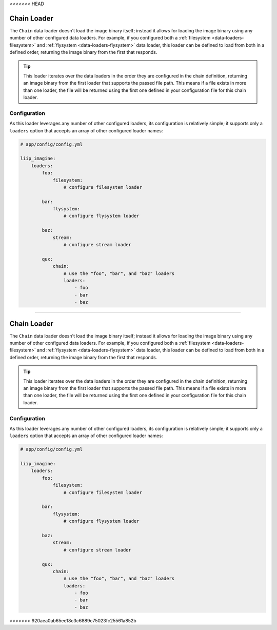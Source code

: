 <<<<<<< HEAD

.. _data-loaders-chain:

Chain Loader
============

The ``Chain`` data loader doesn't load the image binary itself; instead
it allows for loading the image binary using any number of other
configured data loaders. For example, if you configured both a
:ref:`filesystem <data-loaders-filesystem>` and
:ref:`flysystem <data-loaders-flysystem>` data loader, this loader can
be defined to load from both in a defined order, returning the image
binary from the first that responds.

.. tip::

    This loader iterates over the data loaders in the order they are
    configured in the chain definition, returning an image binary from
    the first loader that supports the passed file path. This means if
    a file exists in more than one loader, the file will be returned
    using the first one defined in your configuration file for this
    chain loader.



Configuration
-------------

As this loader leverages any number of other configured loaders, its
configuration is relatively simple; it supports only a ``loaders``
option that accepts an array of other configured loader names:

.. code-block:: yaml

    # app/config/config.yml

    liip_imagine:
        loaders:
            foo:
                filesystem:
                    # configure filesystem loader

            bar:
                flysystem:
                    # configure flysystem loader

            baz:
                stream:
                    # configure stream loader

            qux:
                chain:
                    # use the "foo", "bar", and "baz" loaders
                    loaders:
                        - foo
                        - bar
                        - baz
=======

.. _data-loaders-chain:

Chain Loader
============

The ``Chain`` data loader doesn't load the image binary itself; instead
it allows for loading the image binary using any number of other
configured data loaders. For example, if you configured both a
:ref:`filesystem <data-loaders-filesystem>` and
:ref:`flysystem <data-loaders-flysystem>` data loader, this loader can
be defined to load from both in a defined order, returning the image
binary from the first that responds.

.. tip::

    This loader iterates over the data loaders in the order they are
    configured in the chain definition, returning an image binary from
    the first loader that supports the passed file path. This means if
    a file exists in more than one loader, the file will be returned
    using the first one defined in your configuration file for this
    chain loader.



Configuration
-------------

As this loader leverages any number of other configured loaders, its
configuration is relatively simple; it supports only a ``loaders``
option that accepts an array of other configured loader names:

.. code-block:: yaml

    # app/config/config.yml

    liip_imagine:
        loaders:
            foo:
                filesystem:
                    # configure filesystem loader

            bar:
                flysystem:
                    # configure flysystem loader

            baz:
                stream:
                    # configure stream loader

            qux:
                chain:
                    # use the "foo", "bar", and "baz" loaders
                    loaders:
                        - foo
                        - bar
                        - baz
>>>>>>> 920aea0ab65ee18c3c6889c75023fc25561a852b
